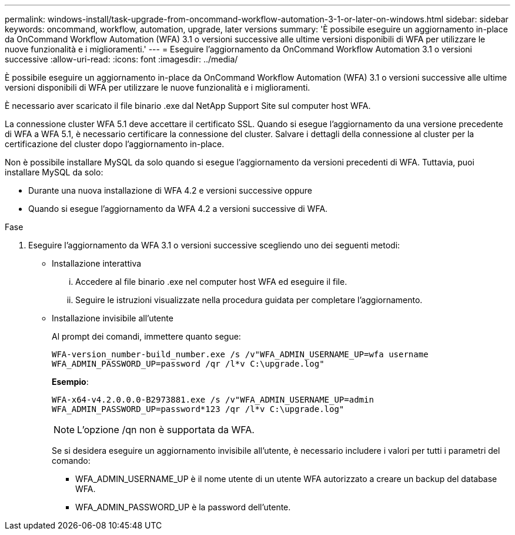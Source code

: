 ---
permalink: windows-install/task-upgrade-from-oncommand-workflow-automation-3-1-or-later-on-windows.html 
sidebar: sidebar 
keywords: oncommand, workflow, automation, upgrade, later versions 
summary: 'È possibile eseguire un aggiornamento in-place da OnCommand Workflow Automation (WFA) 3.1 o versioni successive alle ultime versioni disponibili di WFA per utilizzare le nuove funzionalità e i miglioramenti.' 
---
= Eseguire l'aggiornamento da OnCommand Workflow Automation 3.1 o versioni successive
:allow-uri-read: 
:icons: font
:imagesdir: ../media/


[role="lead"]
È possibile eseguire un aggiornamento in-place da OnCommand Workflow Automation (WFA) 3.1 o versioni successive alle ultime versioni disponibili di WFA per utilizzare le nuove funzionalità e i miglioramenti.

È necessario aver scaricato il file binario .exe dal NetApp Support Site sul computer host WFA.

La connessione cluster WFA 5.1 deve accettare il certificato SSL. Quando si esegue l'aggiornamento da una versione precedente di WFA a WFA 5.1, è necessario certificare la connessione del cluster. Salvare i dettagli della connessione al cluster per la certificazione del cluster dopo l'aggiornamento in-place.

Non è possibile installare MySQL da solo quando si esegue l'aggiornamento da versioni precedenti di WFA. Tuttavia, puoi installare MySQL da solo:

* Durante una nuova installazione di WFA 4.2 e versioni successive oppure
* Quando si esegue l'aggiornamento da WFA 4.2 a versioni successive di WFA.


.Fase
. Eseguire l'aggiornamento da WFA 3.1 o versioni successive scegliendo uno dei seguenti metodi:
+
** Installazione interattiva
+
... Accedere al file binario .exe nel computer host WFA ed eseguire il file.
... Seguire le istruzioni visualizzate nella procedura guidata per completare l'aggiornamento.


** Installazione invisibile all'utente
+
Al prompt dei comandi, immettere quanto segue:

+
`WFA-version_number-build_number.exe /s /v"WFA_ADMIN_USERNAME_UP=wfa username WFA_ADMIN_PASSWORD_UP=password /qr /l*v C:\upgrade.log"`

+
*Esempio*:

+
`WFA-x64-v4.2.0.0.0-B2973881.exe /s /v"WFA_ADMIN_USERNAME_UP=admin WFA_ADMIN_PASSWORD_UP=password*123 /qr /l*v C:\upgrade.log"`

+

NOTE: L'opzione /qn non è supportata da WFA.

+
Se si desidera eseguire un aggiornamento invisibile all'utente, è necessario includere i valori per tutti i parametri del comando:

+
*** WFA_ADMIN_USERNAME_UP è il nome utente di un utente WFA autorizzato a creare un backup del database WFA.
*** WFA_ADMIN_PASSWORD_UP è la password dell'utente.





